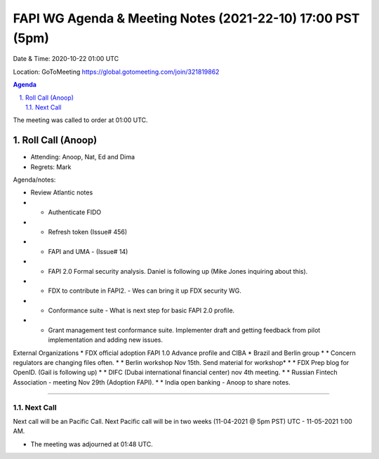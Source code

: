 ===========================================
FAPI WG Agenda & Meeting Notes (2021-22-10) 17:00 PST (5pm)
===========================================
Date & Time: 2020-10-22 01:00 UTC

Location: GoToMeeting https://global.gotomeeting.com/join/321819862


.. sectnum:: 
   :suffix: .

.. contents:: Agenda

The meeting was called to order at 01:00 UTC. 

Roll Call (Anoop)
=====================

* Attending:   Anoop, Nat, Ed and Dima
* Regrets:  Mark

Agenda/notes:

* Review Atlantic notes 
* * Authenticate FIDO
* * Refresh token (Issue# 456)
* * FAPI and UMA - (Issue# 14) 
* * FAPI 2.0 Formal security analysis. Daniel is following up  (Mike Jones inquiring about this).
* * FDX to contribute in FAPI2. - Wes can bring it up FDX security WG.
* * Conformance suite - What is next step for basic FAPI 2.0 profile. 
* * Grant management test conformance suite. Implementer draft and getting feedback from pilot implementation and adding new issues.


External Organizations 
* FDX official adoption FAPI 1.0 Advance profile and CIBA 
* Brazil and Berlin group
* * Concern regulators are changing files often. 
* * Berlin workshop Nov 15th. Send material for workshop* 
* * FDX Prep blog for OpenID. (Gail is following up)
* * DIFC (Dubai international financial center) nov 4th meeting. 
* * Russian Fintech Association - meeting Nov 29th (Adoption FAPI).
* * India open banking - Anoop to share notes.

==============================
  
Next Call
-----------------------
Next call will be an Pacific Call. 
Next Pacific call will be in two weeks (11-04-2021 @ 5pm PST) UTC - 11-05-2021 1:00 AM.  

* The meeting was adjourned at 01:48 UTC.